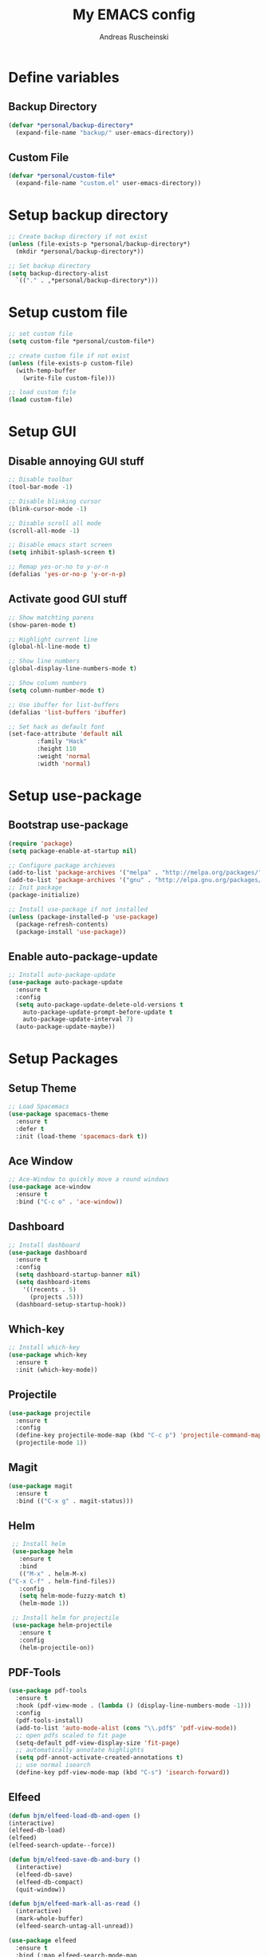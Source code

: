 #+title: My EMACS config
#+author: Andreas Ruscheinski

* Define variables
** Backup Directory
   #+BEGIN_SRC emacs-lisp
     (defvar *personal/backup-directory*
       (expand-file-name "backup/" user-emacs-directory))
   #+END_SRC
** Custom File
   #+BEGIN_SRC emacs-lisp
     (defvar *personal/custom-file*
       (expand-file-name "custom.el" user-emacs-directory))
   #+END_SRC
   
* Setup backup directory
#+BEGIN_SRC emacs-lisp
  ;; Create backup directory if not exist
  (unless (file-exists-p *personal/backup-directory*)
    (mkdir *personal/backup-directory*))

  ;; Set backup directory
  (setq backup-directory-alist
	`(("." . ,*personal/backup-directory*)))

#+END_SRC
* Setup custom file
#+BEGIN_SRC emacs-lisp
  ;; set custom file
  (setq custom-file *personal/custom-file*)

  ;; create custom file if not exist
  (unless (file-exists-p custom-file)
    (with-temp-buffer
      (write-file custom-file)))

  ;; load custom file
  (load custom-file)
#+END_SRC
* Setup GUI
** Disable annoying GUI stuff
   #+BEGIN_SRC emacs-lisp
     ;; Disable toolbar
     (tool-bar-mode -1)

     ;; Disable blinking cursor		 
     (blink-cursor-mode -1)

     ;; Disable scroll all mode
     (scroll-all-mode -1)

     ;; Disable emacs start screen
     (setq inhibit-splash-screen t)

     ;; Remap yes-or-no to y-or-n
     (defalias 'yes-or-no-p 'y-or-n-p)
   #+END_SRC
** Activate good GUI stuff
   #+BEGIN_SRC emacs-lisp
     ;; Show matchting parens
     (show-paren-mode t)

     ;; Highlight current line
     (global-hl-line-mode t)

     ;; Show line numbers
     (global-display-line-numbers-mode t)

     ;; Show column numbers
     (setq column-number-mode t)

     ;; Use ibuffer for list-buffers
     (defalias 'list-buffers 'ibuffer)

     ;; Set hack as default font
     (set-face-attribute 'default nil
			 :family "Hack"
			 :height 110
			 :weight 'normal
			 :width 'normal)
   #+END_SRC
* Setup use-package
** Bootstrap use-package
   #+BEGIN_SRC emacs-lisp
     (require 'package)
     (setq package-enable-at-startup nil)

     ;; Configure package archieves
     (add-to-list 'package-archives '("melpa" . "http://melpa.org/packages/"))
     (add-to-list 'package-archives '("gnu" . "http://elpa.gnu.org/packages/"))
     ;; Init package
     (package-initialize)

     ;; Install use-package if not installed
     (unless (package-installed-p 'use-package)
       (package-refresh-contents)
       (package-install 'use-package))
   #+END_SRC
** Enable auto-package-update
#+BEGIN_SRC emacs-lisp
  ;; Install auto-package-update
  (use-package auto-package-update
    :ensure t
    :config
    (setq auto-package-update-delete-old-versions t
	  auto-package-update-prompt-before-update t
	  auto-package-update-interval 7)
    (auto-package-update-maybe))

#+END_SRC
* Setup Packages
** Setup Theme
   #+BEGIN_SRC emacs-lisp
     ;; Load Spacemacs
     (use-package spacemacs-theme
       :ensure t
       :defer t
       :init (load-theme 'spacemacs-dark t))
   #+END_SRC
** Ace Window
   #+BEGIN_SRC emacs-lisp
     ;; Ace-Window to quickly move a round windows
     (use-package ace-window
       :ensure t
       :bind ("C-c o" . 'ace-window))
   #+END_SRC
** Dashboard
   #+BEGIN_SRC emacs-lisp
     ;; Install dashboard
     (use-package dashboard
       :ensure t
       :config
       (setq dashboard-startup-banner nil)
       (setq dashboard-items
	     '((recents . 5)
	       (projects .5)))
       (dashboard-setup-startup-hook))
   #+END_SRC
** Which-key
   #+BEGIN_SRC emacs-lisp
     ;; Install which-key
     (use-package which-key
       :ensure t
       :init (which-key-mode))
   #+END_SRC
** Projectile
   #+BEGIN_SRC emacs-lisp
     (use-package projectile
       :ensure t
       :config
       (define-key projectile-mode-map (kbd "C-c p") 'projectile-command-map)
       (projectile-mode 1))
   #+END_SRC
** Magit
   #+BEGIN_SRC emacs-lisp
     (use-package magit
       :ensure t
       :bind (("C-x g" . magit-status)))
   #+END_SRC
** Helm
   #+BEGIN_SRC emacs-lisp
     ;; Install helm
     (use-package helm
       :ensure t
       :bind
       (("M-x" . helm-M-x)
	("C-x C-f" . helm-find-files))
       :config
       (setq helm-mode-fuzzy-match t)
       (helm-mode 1))

     ;; Install helm for projectile
     (use-package helm-projectile
       :ensure t
       :config
       (helm-projectile-on))
   #+END_SRC
** PDF-Tools
   #+BEGIN_SRC emacs-lisp
     (use-package pdf-tools
       :ensure t
       :hook (pdf-view-mode . (lambda () (display-line-numbers-mode -1)))
       :config
       (pdf-tools-install)
       (add-to-list 'auto-mode-alist (cons "\\.pdf$" 'pdf-view-mode))
       ;; open pdfs scaled to fit page
       (setq-default pdf-view-display-size 'fit-page)
       ;; automatically annotate highlights
       (setq pdf-annot-activate-created-annotations t)
       ;; use normal isearch
       (define-key pdf-view-mode-map (kbd "C-s") 'isearch-forward))
   #+END_SRC
** Elfeed
   #+BEGIN_SRC emacs-lisp
     (defun bjm/elfeed-load-db-and-open ()
	 (interactive)
	 (elfeed-db-load)
	 (elfeed)
	 (elfeed-search-update--force))

     (defun bjm/elfeed-save-db-and-bury ()
       (interactive)
       (elfeed-db-save)
       (elfeed-db-compact)
       (quit-window))

     (defun bjm/elfeed-mark-all-as-read ()
       (interactive)
       (mark-whole-buffer)
       (elfeed-search-untag-all-unread))

     (use-package elfeed
       :ensure t
       :bind (:map elfeed-search-mode-map
		   ("q" . bjm/elfeed-save-db-and-bury)
		   ("Q" . bjm/elfeed-save-db-and-bury))
       :config
       (setq elfeed-db-directory "~/Dropbox/shared/elfeeddb"))

     (use-package elfeed-org
       :ensure t
       :after elfeed
       :config
       (elfeed-org)
       (setq rmh-elfeed-org-files
	     (list "~/.emacs.d/feeds.org")))
   #+END_SRC
** Adaptive Wrap
   #+BEGIN_SRC emacs-lisp
     (use-package adaptive-wrap
       :ensure t)
   #+END_SRC
** Try
   #+BEGIN_SRC emacs-lisp
     (use-package try
       :ensure t)
   #+END_SRC
** Eyebrowse
   #+BEGIN_SRC emacs-lisp
     (use-package eyebrowse
       :ensure t
       :config (eyebrowse-mode t))
   #+END_SRC
* Programming languages
** Rainbow-Delimiters
   #+BEGIN_SRC emacs-lisp
     (use-package rainbow-delimiters
       :ensure t
       :hook (prog-mode . rainbow-delimiters-mode))
   #+END_SRC
** Company Auto-Complete
   #+BEGIN_SRC emacs-lisp
     (use-package company
       :ensure t
       :config
       (setq company-idle-delay 0.2
	     company-minimum-prefix-length 2
	     company-require-match nil
	     company-dabbrev-ignore-case nil
	     company-dabbrev-downcase nil)
       :init
       (global-company-mode t))

     ;; Documentation popups for Company
     (use-package company-quickhelp 
       :ensure t
       :config
       (setq company-quickhelp-delay 0.1
	     company-tooltip-align-annotations t)
       :init
       (add-hook 'global-company-mode-hook #'company-quickhelp-mode))
   #+END_SRC
** Lisps
*** Paredit
    #+BEGIN_SRC emacs-lisp
      (use-package paredit
	:ensure t)
    #+END_SRC
*** Common-Lisp
    #+BEGIN_SRC emacs-lisp
      ;; Install slime to interact with common-lisp
      (use-package slime
	:ensure t
	:init (load (expand-file-name "~/quicklisp/slime-helper.el"))
	:config
	(setq inferior-lisp-program "sbcl"
	      slime-contribs '(slime-company slime-fancy slime-repl slime-trace-dialog)
	      slime-net-coding-system 'utf-8-unix)
	(add-hook 'slime-load-hook (lambda () (require 'slime-fancy))))

      ;; Autocomplete backend for common-lisp
      (use-package slime-company
	:ensure t
	:defer t)

      (defun personal/lisp-mode-hook ()
	(paredit-mode +1)  
	(setq indent-tabs-mode nil))

      ;; Load personal/lisp-mode-hook in lisp buffers
      (add-hook 'lisp-mode-hook 'personal/lisp-mode-hook)
      (add-hook 'lisp-interaction-mode-hook 'personal/lisp-mode-hook)
    #+END_SRC
*** Emacs-Lisp
    #+BEGIN_SRC emacs-lisp
      (use-package eros
	:ensure t)

      (use-package emacs-lisp-mode
	:bind (("C-c C-f" . find-function)
	       ("C-c C-v" . find-variable))
	:hook (emacs-lisp-mode . (lambda ()
				   (paredit-mode t)
				   (eros-mode t)
				   (eldoc-mode t))))
   #+END_SRC
** Python
* Text-Editing
** Text-Mode Function
   #+BEGIN_SRC emacs-lisp
     (defun personal/text-mode-hook ()
       (visual-line-mode t)
       (adaptive-wrap-prefix-mode t)
       (turn-off-auto-fill))
   #+END_SRC
** Latex
   #+BEGIN_SRC emacs-lisp
     (use-package tex
       :ensure auctex
       :defer
       :defines TeX-view-program-list TeX-view-program-selection
       :init
       (setq TeX-debug-bad-boxes t
	     TeX-parse-self t
	     TeX-source-correlate-mode t
	     TeX-auto-save t
	     TeX-auto-untabify t)
       :config
       (setq-default TeX-master nil)
       (setq TeX-view-program-list '(("PDF Tools" TeX-pdf-tools-sync-view)) 
	     TeX-view-program-selection '((output-pdf "PDF Tools"))  
	     TeX-source-correlate-start-server t)
       (add-hook 'TeX-after-compilation-finished-functions
		 #'TeX-revert-document-buffer)
       (add-hook 'LaTeX-mode-hook 'personal/text-mode-hook))

     (use-package reftex
       :ensure t
       :diminish reftex-mode
       :hook (LaTeX-mode . turn-on-reftex)
       :init
       (setq reftex-plug-into-AUCTeX t
	     reftex-ref-style-default-list '("Cleveref" "Varioref" "Default")))

     (use-package latex-extra
       :ensure t
       :diminish latex-extra-mode
       :hook (LaTeX-mode . latex-extra-mode)
       :config
       (add-hook 'latex-extra-mode-hook 'turn-off-auto-fill))

     (use-package company-auctex
       :ensure t
       :hook (TeX-mode . company-auctex-init))

     (use-package auctex-latexmk
       :ensure t
       :hook (LaTeX-mode . auctex-latexmk-setup)
       :init
       (setq auctex-latexmk-inherit-TeX-PDF-mode t))


 #+END_SRC
** ORG
   #+BEGIN_SRC emacs-lisp
     ;; Org-Bullets
     (use-package org-bullets
       :ensure t
       :init (add-hook 'org-mode-hook (lambda () (org-bullets-mode 1))))

     (use-package company-bibtex
       :ensure t
       :hook
       (org-mode . (lambda () (add-to-list (make-local-variable 'company-backends) '(company-bibtex)))))

     (use-package company-reftex
       :ensure t
       :hook
       (org-mode . (lambda () (add-to-list (make-local-variable 'company-backends) '(company-reftex-labels company-reftex-citations)))))

     (use-package org
       :mode (("\\.\\(org\\|org_archive\\)$" . org-mode))
       :config
       (add-hook 'org-mode-hook 'personal/text-mode-hook))

      (use-package epresent
       :ensure t)

     ;;(global-set-key "\C-cl" 'org-store-link)
     ;;(global-set-key "\C-ca" 'org-agenda)
     (global-set-key "\C-cc" 'org-capture)
     ;;(global-set-key "\C-cb" 'org-switchb)
 #+END_SRC

